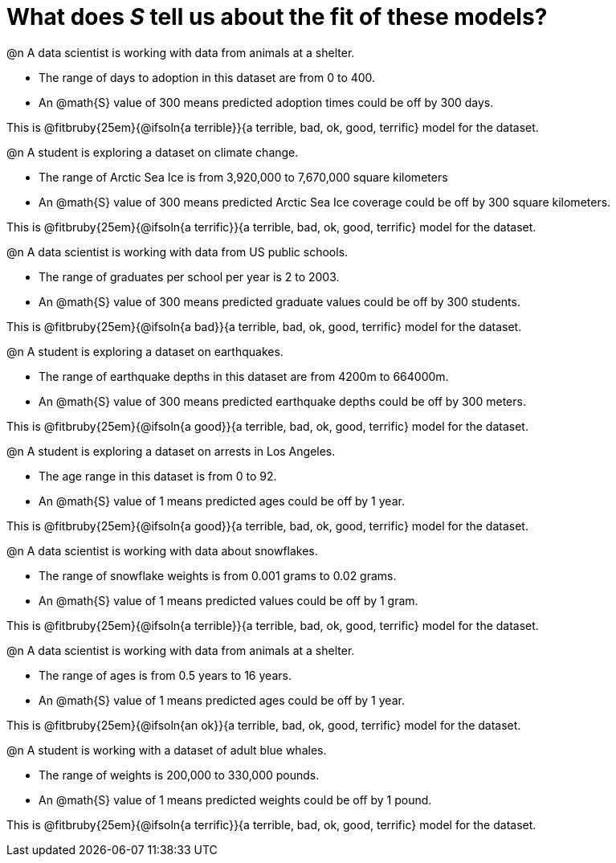 = What does _S_ tell us about the fit of these models?

@n A data scientist is working with data from animals at a shelter.

  * The range of days to adoption in this dataset are from 0 to 400. 
  * An @math{S} value of 300 means predicted adoption times could be off by 300 days.  
  
This is @fitbruby{25em}{@ifsoln{a terrible}}{a terrible, bad, ok, good, terrific} model for the dataset.

@n A student is exploring a dataset on climate change.

  * The range of Arctic Sea Ice is from 3,920,000 to 7,670,000 square kilometers
  * An @math{S} value of 300 means predicted Arctic Sea Ice coverage could be off by 300 square kilometers.

This is @fitbruby{25em}{@ifsoln{a terrific}}{a terrible, bad, ok, good, terrific} model for the dataset.

@n A data scientist is working with data from US public schools.

  * The range of graduates per school per year is 2 to 2003. 
  * An @math{S} value of 300 means predicted graduate values could be off by 300 students.  
  
This is @fitbruby{25em}{@ifsoln{a bad}}{a terrible, bad, ok, good, terrific} model for the dataset.

@n A student is exploring a dataset on earthquakes.

  * The range of earthquake depths in this dataset are from 4200m to 664000m. 
  * An @math{S} value of 300 means predicted earthquake depths could be off by 300 meters.  
  
This is @fitbruby{25em}{@ifsoln{a good}}{a terrible, bad, ok, good, terrific} model for the dataset.

@n A student is exploring a dataset on arrests in Los Angeles.

  * The age range in this dataset is from 0 to 92. 
  * An @math{S} value of 1 means predicted ages could be off by 1 year.  
  
This is @fitbruby{25em}{@ifsoln{a good}}{a terrible, bad, ok, good, terrific} model for the dataset.

@n A data scientist is working with data about snowflakes.

  * The range of snowflake weights is from 0.001 grams to 0.02 grams. 
  * An @math{S} value of 1 means predicted values could be off by 1 gram.  
  
This is @fitbruby{25em}{@ifsoln{a terrible}}{a terrible, bad, ok, good, terrific} model for the dataset.

@n A data scientist is working with data from animals at a shelter.

  * The range of ages is from 0.5 years to 16 years. 
  * An @math{S} value of 1 means predicted ages could be off by 1 year.  
  
This is @fitbruby{25em}{@ifsoln{an ok}}{a terrible, bad, ok, good, terrific} model for the dataset.

@n A student is working with a dataset of adult blue whales.

  * The range of weights is 200,000 to 330,000 pounds. 
  * An @math{S} value of 1 means predicted weights could be off by 1 pound.  
  
This is @fitbruby{25em}{@ifsoln{a terrific}}{a terrible, bad, ok, good, terrific} model for the dataset.
